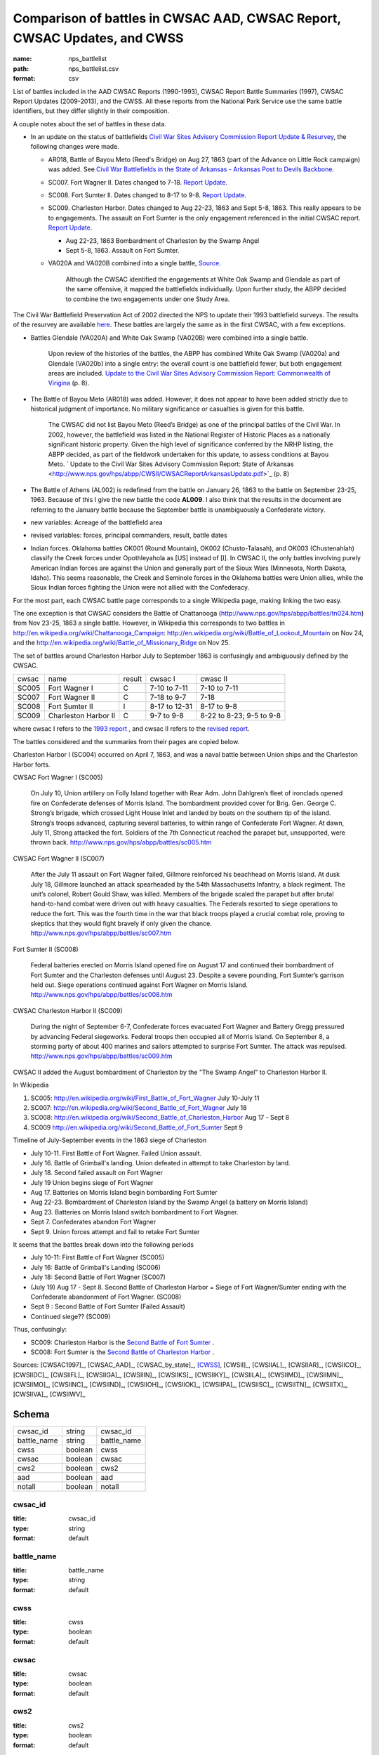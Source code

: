 #########################################################################
Comparison of battles in CWSAC AAD, CWSAC Report, CWSAC Updates, and CWSS
#########################################################################

:name: nps_battlelist
:path: nps_battlelist.csv
:format: csv

List of battles included in the AAD CWSAC Reports (1990-1993), CWSAC Report Battle Summaries (1997), CWSAC Report Updates (2009-2013), and the CWSS. All these reports from the National Park Service use the same battle identifiers, but they differ slightly in their composition.


A couple notes about the set of battles in these data. 

- In an update on the status of battlefields `Civil War Sites Advisory Commission Report Update & Resurvey <http://www.nps.gov/history/hps/abpp/CWSII/CWSII.htm>`_, 
  the following changes were made.
  
  - AR018,  Battle of Bayou Meto (Reed's Bridge) on Aug 27, 1863 (part of the Advance on Little Rock campaign) was added. See 
    `Civil War Battlefields in the State of Arkansas - Arkansas Post to Devils Backbone <http://www.nps.gov/history/hps/abpp/CWSII/ArkansasBattlefieldProfiles/Arkansas%20Post%20to%20Devils%20Backbone.pdf>`_.
  - SC007. Fort Wagner II. Dates changed to 7-18. `Report Update
    <http://www.nps.gov/history/hps/abpp/CWSII/SouthCarolinaBattlefieldProfiles/SouthCarolinaBattlefieldProfiles.pdf>`_.
  - SC008. Fort Sumter II. Dates changed to 8-17 to 9-8. `Report
    Update
    <http://www.nps.gov/history/hps/abpp/CWSII/SouthCarolinaBattlefieldProfiles/SouthCarolinaBattlefieldProfiles.pdf>`_.
  - SC009. Charleston Harbor. Dates changed to Aug 22-23, 1863 and
    Sept 5-8, 1863.  This really appears to be to engagements.  The
    assault on Fort Sumter is the only engagement referenced in the
    initial CWSAC report.  `Report Update
    <http://www.nps.gov/history/hps/abpp/CWSII/SouthCarolinaBattlefieldProfiles/SouthCarolinaBattlefieldProfiles.pdf>`_.
    
    - Aug 22-23, 1863 Bombardment of Charleston by the Swamp Angel
    - Sept 5-8, 1863. Assault on Fort Sumter.

  - VA020A and VA020B combined into a single battle, `Source
    <http://www.nps.gov/hps/abpp/CWSII/VirginiaBattlefieldProfiles/White%20oak%20Road%20to%20Wilderness.pdf>`_.

	 Although the CWSAC identified the engagements at White Oak
	 Swamp and Glendale as part of the same offensive, it mapped the
	 battlefields individually. Upon further study, the ABPP decided to
	 combine the two engagements under one Study Area.

The Civil War Battlefield Preservation Act of 2002 directed the NPS to
update their 1993 battlefield surveys. The results of the resurvey are
available `here
<http://www.nps.gov/hps/abpp/CWSII/CWSIIStateReports.htm>`_.
These battles are largely the same as in the first CWSAC, with a few exceptions.

- Battles Glendale (VA020A) and White Oak Swamp (VA020B) were combined
  into a single battle.

    Upon review of the histories of the battles, the ABPP has combined
    White Oak Swamp (VA020a) and Glendale (VA020b) into a single
    entry: the overall count is one battlefield fewer, but both
    engagement areas are included. `Update to the Civil War Sites
    Advisory Commission Report: Commonwealth of Virigina
    <http://www.nps.gov/hps/abpp/CWSII/CWSACReportVirginiaUpdate.pdf>`_
    (p. 8).
    
- The Battle of Bayou Meto (AR018) was added. However, it does not
  appear to have been added strictly due to historical judgment of
  importance.  No military significance or casualties is given for
  this battle.  

	The CWSAC did not list Bayou Meto (Reed’s Bridge) as one of
	the principal battles of the Civil War. In 2002, however, the
	battlefield was listed in the National Register of Historic
	Places as a nationally significant historic property. Given
	the high level of significance conferred by the NRHP listing,
	the ABPP decided, as part of the fieldwork undertaken for this
	update, to assess conditions at Bayou Meto.  ` Update to the
	Civil War Sites Advisory Commission Report: State of Arkansas
	<http://www.nps.gov/hps/abpp/CWSII/CWSACReportArkansasUpdate.pdf>`_ (p. 8)

- The Battle of Athens (AL002) is redefined from the battle on January 26, 1863
  to the battle on September 23-25, 1963. Because of this I give
  the new battle the code **AL009**.  I also think that the results in the document
  are referring to the January battle because the September battle is unambiguously
  a Confederate victory.
- new variables: Acreage of the battlefield area
- revised variables: forces, principal commanders, result, battle
  dates
- Indian forces. Oklahoma battles OK001 (Round Mountain), OK002
  (Chusto-Talasah), and OK003 (Chustenahlah) classify the Creek forces
  under Opothleyahola as [US] instead of [I].  In CWSAC II, the only
  battles involving purely American Indian forces are against the
  Union and generally part of the Sioux Wars (Minnesota, North Dakota,
  Idaho).  This seems reasonable, the Creek and Seminole forces in the
  Oklahoma battles were Union allies, while the
  Sioux Indian forces fighting the Union were not allied with the
  Confederacy.

For the most part, each CWSAC battle page corresponds to a single Wikipedia page, 
making linking the two easy.

The one exception is that CWSAC considers the Battle of Chattanooga
(http://www.nps.gov/hps/abpp/battles/tn024.htm) from Nov 23-25, 1863 a
single battle. However, in Wikipedia this corresponds to two battles
in http://en.wikipedia.org/wiki/Chattanooga_Campaign:
http://en.wikipedia.org/wiki/Battle_of_Lookout_Mountain on Nov 24, and
the http://en.wikipedia.org/wiki/Battle_of_Missionary_Ridge on Nov 25.

The set of battles around Charleston Harbor July to September 1863 is confusingly
and ambiguously defined by the CWSAC. 

+-------+----------------------+--------+---------------+--------------------------+
| cwsac | name                 | result | cwsac I       | cwasc II                 |
+-------+----------------------+--------+---------------+--------------------------+
| SC005 | Fort Wagner I        | C      | 7-10 to 7-11  | 7-10 to 7-11             |
+-------+----------------------+--------+---------------+--------------------------+
| SC007 | Fort Wagner II       | C      | 7-18 to 9-7   | 7-18                     |
+-------+----------------------+--------+---------------+--------------------------+
| SC008 | Fort Sumter II       | I      | 8-17 to 12-31 | 8-17 to 9-8              |
+-------+----------------------+--------+---------------+--------------------------+
| SC009 | Charleston Harbor II | C      | 9-7 to 9-8    | 8-22 to 8-23; 9-5 to 9-8 |
+-------+----------------------+--------+---------------+--------------------------+

where cwsac I refers to the `1993 report
<http://www.nps.gov/hps/abpp/battles/bystate.htm>`_ , and cwsac II
refers to the `revised report
<http://www.nps.gov/history/hps/abpp/CWSII/SouthCarolinaBattlefieldProfiles/SouthCarolinaBattlefieldProfiles.pdf>`_.

The battles considered and the summaries from their pages are copied below.

Charleston Harbor I (SC004) occurred on April 7, 1863, and was a naval
battle between Union ships and the Charleston Harbor forts.

CWSAC Fort Wagner I (SC005)

  On July 10, Union artillery on Folly Island together with Rear
  Adm. John Dahlgren’s fleet of ironclads opened fire on Confederate
  defenses of Morris Island. The bombardment provided cover for
  Brig. Gen. George C. Strong’s brigade, which crossed Light House Inlet
  and landed by boats on the southern tip of the island. Strong’s troops
  advanced, capturing several batteries, to within range of Confederate
  Fort Wagner. At dawn, July 11, Strong attacked the fort. Soldiers of
  the 7th Connecticut reached the parapet but, unsupported, were thrown
  back.   http://www.nps.gov/hps/abpp/battles/sc005.htm

CWSAC Fort Wagner II (SC007)

  After the July 11 assault on Fort Wagner failed, Gillmore reinforced
  his beachhead on Morris Island. At dusk July 18, Gillmore launched an
  attack spearheaded by the 54th Massachusetts Infantry, a black
  regiment. The unit’s colonel, Robert Gould Shaw, was killed. Members
  of the brigade scaled the parapet but after brutal hand-to-hand combat
  were driven out with heavy casualties. The Federals resorted to siege
  operations to reduce the fort. This was the fourth time in the war
  that black troops played a crucial combat role, proving to skeptics
  that they would fight bravely if only given the chance.
  http://www.nps.gov/hps/abpp/battles/sc007.htm

Fort Sumter II (SC008)

  Federal batteries erected on Morris Island opened fire on August 17
  and continued their bombardment of Fort Sumter and the Charleston
  defenses until August 23. Despite a severe pounding, Fort Sumter’s
  garrison held out. Siege operations continued against Fort Wagner on
  Morris Island. http://www.nps.gov/hps/abpp/battles/sc008.htm

CWSAC Charleston Harbor II (SC009)

  During the night of September 6-7, Confederate forces evacuated Fort
  Wagner and Battery Gregg pressured by advancing Federal
  siegeworks. Federal troops then occupied all of Morris Island. On
  September 8, a storming party of about 400 marines and sailors
  attempted to surprise Fort Sumter. The attack was repulsed.
  http://www.nps.gov/hps/abpp/battles/sc009.htm

CWSAC II added the August bombardment of Charleston by the "The Swamp Angel" 
to Charleston Harbor II.  

In Wikipedia

1. SC005: http://en.wikipedia.org/wiki/First_Battle_of_Fort_Wagner July 10-July 11
2. SC007: http://en.wikipedia.org/wiki/Second_Battle_of_Fort_Wagner July 18
3. SC008: http://en.wikipedia.org/wiki/Second_Battle_of_Charleston_Harbor Aug 17 - Sept 8
4. SC009  http://en.wikipedia.org/wiki/Second_Battle_of_Fort_Sumter Sept 9

Timeline of July-September events in the  1863 siege of Charleston

- July 10-11. First Battle of Fort Wagner. Failed Union assault.
- July 16. Battle of Grimball's landing. Union defeated in attempt to take Charleston by land.
- July 18. Second failed assault on Fort Wagner
- July 19 Union begins siege of Fort Wagner 
- Aug 17. Batteries on Morris Island begin bombarding Fort Sumter
- Aug 22-23. Bombardment of Charleston Island by the Swamp Angel (a battery on Morris Island)
- Aug 23. Batteries on Morris Island switch bombardment to Fort Wagner.
- Sept 7. Confederates abandon Fort Wagner
- Sept 9. Union forces attempt and fail to retake Fort Sumter

It seems that the battles break down into the following periods

- July 10-11: First Battle of Fort Wagner (SC005)
- July 16: Battle of Grimball's Landing (SC006)
- July 18: Second Battle of Fort Wagner (SC007)
- (July 19) Aug 17 - Sept 8. Second Battle of Charleston Harbor =
  Siege of Fort Wagner/Sumter ending with the Confederate abandonment
  of Fort Wagner. (SC008)
- Sept 9 : Second Battle of Fort Sumter (Failed Assault)
- Continued siege??  (SC009)

Thus, confusingly:

- SC009: Charleston Harbor is the `Second Battle of Fort Sumter <http://en.wikipedia.org/wiki/Second_Battle_of_Fort_Sumter>`__ .
- SC008: Fort Sumter is the  `Second Battle of Charleston Harbor <http://en.wikipedia.org/wiki/Second_Battle_of_Charleston_Harbor>`__ .



Sources: [CWSAC1997]_, [CWSAC_AAD]_, [CWSAC_by_state]_, [CWSS]_, [CWSII]_, [CWSIIAL]_, [CWSIIAR]_, [CWSIICO]_, [CWSIIDC]_, [CWSIIFL]_, [CWSIIGA]_, [CWSIIIN]_, [CWSIIKS]_, [CWSIIKY]_, [CWSIILA]_, [CWSIIMD]_, [CWSIIMN]_, [CWSIIMO]_, [CWSIINC]_, [CWSIIND]_, [CWSIIOH]_, [CWSIIOK]_, [CWSIIPA]_, [CWSIISC]_, [CWSIITN]_, [CWSIITX]_, [CWSIIVA]_, [CWSIIWV]_


Schema
======



===========  =======  ===========
cwsac_id     string   cwsac_id
battle_name  string   battle_name
cwss         boolean  cwss
cwsac        boolean  cwsac
cws2         boolean  cws2
aad          boolean  aad
notall       boolean  notall
===========  =======  ===========

cwsac_id
--------

:title: cwsac_id
:type: string
:format: default





       
battle_name
-----------

:title: battle_name
:type: string
:format: default





       
cwss
----

:title: cwss
:type: boolean
:format: default





       
cwsac
-----

:title: cwsac
:type: boolean
:format: default





       
cws2
----

:title: cws2
:type: boolean
:format: default





       
aad
---

:title: aad
:type: boolean
:format: default





       
notall
------

:title: notall
:type: boolean
:format: default





       

